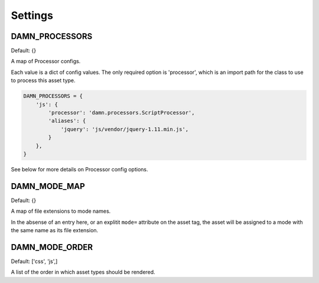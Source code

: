 Settings
========

DAMN_PROCESSORS
---------------

Default: {}

A map of Processor configs.

Each value is a dict of config values.  The only required option is 'processor', which is an import path for the class to use to process this asset type.

.. code-block:: python

   DAMN_PROCESSORS = {
       'js': {
           'processor': 'damn.processors.ScriptProcessor',
           'aliases': {
               'jquery': 'js/vendor/jquery-1.11.min.js',
           }
       },
   }

See below for more details on Processor config options.

DAMN_MODE_MAP
-------------

Default: {}

A map of file extensions to mode names.

In the absense of an entry here, or an explitit ``mode=`` attribute on the asset tag, the asset will be assigned to a mode with the same name as its file extension.

DAMN_MODE_ORDER
---------------

Default: ['css', 'js',]

A list of the order in which asset types should be rendered.

